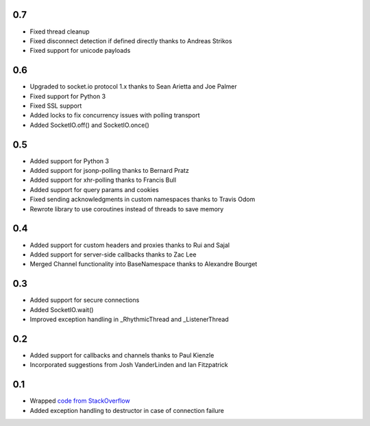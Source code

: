 0.7
---
- Fixed thread cleanup
- Fixed disconnect detection if defined directly thanks to Andreas Strikos
- Fixed support for unicode payloads

0.6
---
- Upgraded to socket.io protocol 1.x thanks to Sean Arietta and Joe Palmer
- Fixed support for Python 3
- Fixed SSL support
- Added locks to fix concurrency issues with polling transport
- Added SocketIO.off() and SocketIO.once()

0.5
---
- Added support for Python 3
- Added support for jsonp-polling thanks to Bernard Pratz
- Added support for xhr-polling thanks to Francis Bull
- Added support for query params and cookies
- Fixed sending acknowledgments in custom namespaces thanks to Travis Odom
- Rewrote library to use coroutines instead of threads to save memory

0.4
---
- Added support for custom headers and proxies thanks to Rui and Sajal
- Added support for server-side callbacks thanks to Zac Lee
- Merged Channel functionality into BaseNamespace thanks to Alexandre Bourget

0.3
---
- Added support for secure connections
- Added SocketIO.wait()
- Improved exception handling in _RhythmicThread and _ListenerThread

0.2
---
- Added support for callbacks and channels thanks to Paul Kienzle
- Incorporated suggestions from Josh VanderLinden and Ian Fitzpatrick

0.1
---
- Wrapped `code from StackOverflow <http://stackoverflow.com/questions/6692908/formatting-messages-to-send-to-socket-io-node-js-server-from-python-client>`_
- Added exception handling to destructor in case of connection failure
